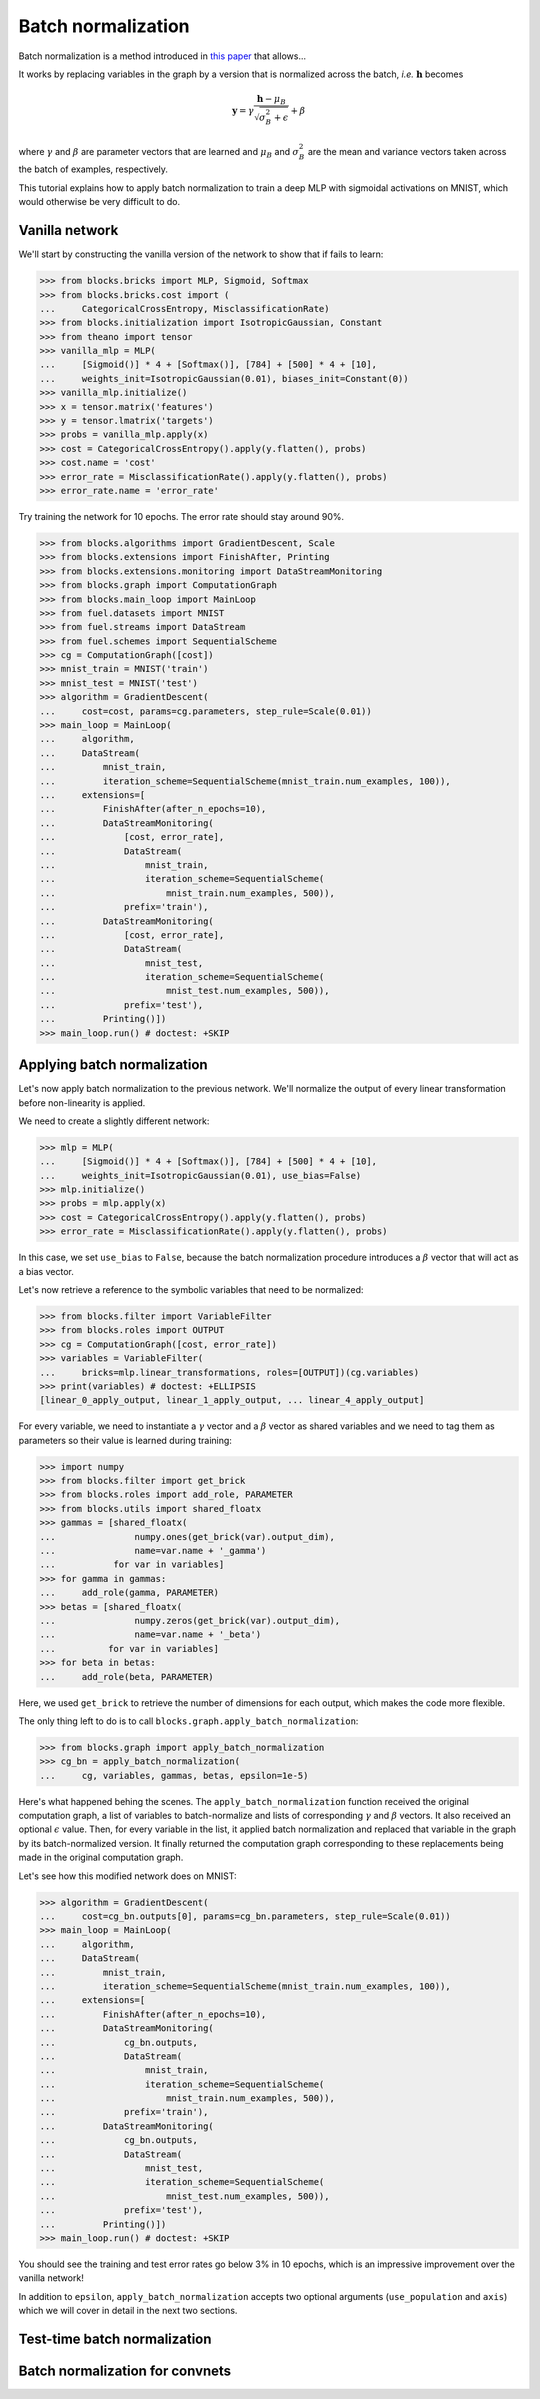 Batch normalization
===================

Batch normalization is a method introduced in `this paper`_ that allows...

.. _this paper: http://arxiv.org/abs/1502.03167

.. todo::

    Finish BN introduction

It works by replacing variables in the graph by a version that is normalized
across the batch, *i.e.* :math:`\mathbf{h}` becomes

.. math:: \mathbf{y} =
          \gamma \frac{\mathbf{h} - \mu_B}{\sqrt{\sigma_B^2 + \epsilon}} + \beta

where :math:`\gamma` and :math:`\beta` are parameter vectors that are learned
and :math:`\mu_B` and :math:`\sigma_B^2` are the mean and variance vectors taken
across the batch of examples, respectively.

This tutorial explains how to apply batch normalization to train a deep MLP
with sigmoidal activations on MNIST, which would otherwise be very difficult
to do.

Vanilla network
---------------

We'll start by constructing the vanilla version of the network to show that
if fails to learn:

>>> from blocks.bricks import MLP, Sigmoid, Softmax
>>> from blocks.bricks.cost import (
...     CategoricalCrossEntropy, MisclassificationRate)
>>> from blocks.initialization import IsotropicGaussian, Constant
>>> from theano import tensor
>>> vanilla_mlp = MLP(
...     [Sigmoid()] * 4 + [Softmax()], [784] + [500] * 4 + [10],
...     weights_init=IsotropicGaussian(0.01), biases_init=Constant(0))
>>> vanilla_mlp.initialize()
>>> x = tensor.matrix('features')
>>> y = tensor.lmatrix('targets')
>>> probs = vanilla_mlp.apply(x)
>>> cost = CategoricalCrossEntropy().apply(y.flatten(), probs)
>>> cost.name = 'cost'
>>> error_rate = MisclassificationRate().apply(y.flatten(), probs)
>>> error_rate.name = 'error_rate'

Try training the network for 10 epochs. The error rate should stay around 90%.

>>> from blocks.algorithms import GradientDescent, Scale
>>> from blocks.extensions import FinishAfter, Printing
>>> from blocks.extensions.monitoring import DataStreamMonitoring
>>> from blocks.graph import ComputationGraph
>>> from blocks.main_loop import MainLoop
>>> from fuel.datasets import MNIST
>>> from fuel.streams import DataStream
>>> from fuel.schemes import SequentialScheme
>>> cg = ComputationGraph([cost])
>>> mnist_train = MNIST('train')
>>> mnist_test = MNIST('test')
>>> algorithm = GradientDescent(
...     cost=cost, params=cg.parameters, step_rule=Scale(0.01))
>>> main_loop = MainLoop(
...     algorithm,
...     DataStream(
...         mnist_train,
...         iteration_scheme=SequentialScheme(mnist_train.num_examples, 100)),
...     extensions=[
...         FinishAfter(after_n_epochs=10),
...         DataStreamMonitoring(
...             [cost, error_rate],
...             DataStream(
...                 mnist_train,
...                 iteration_scheme=SequentialScheme(
...                     mnist_train.num_examples, 500)),
...             prefix='train'),
...         DataStreamMonitoring(
...             [cost, error_rate],
...             DataStream(
...                 mnist_test,
...                 iteration_scheme=SequentialScheme(
...                     mnist_test.num_examples, 500)),
...             prefix='test'),
...         Printing()])
>>> main_loop.run() # doctest: +SKIP

Applying batch normalization
----------------------------

Let's now apply batch normalization to the previous network. We'll normalize
the output of every linear transformation before non-linearity is applied.

We need to create a slightly different network:

>>> mlp = MLP(
...     [Sigmoid()] * 4 + [Softmax()], [784] + [500] * 4 + [10],
...     weights_init=IsotropicGaussian(0.01), use_bias=False)
>>> mlp.initialize()
>>> probs = mlp.apply(x)
>>> cost = CategoricalCrossEntropy().apply(y.flatten(), probs)
>>> error_rate = MisclassificationRate().apply(y.flatten(), probs)

In this case, we set ``use_bias`` to ``False``, because the batch normalization
procedure introduces a :math:`\beta` vector that will act as a bias vector.

Let's now retrieve a reference to the symbolic variables that need to be
normalized:

>>> from blocks.filter import VariableFilter
>>> from blocks.roles import OUTPUT
>>> cg = ComputationGraph([cost, error_rate])
>>> variables = VariableFilter(
...     bricks=mlp.linear_transformations, roles=[OUTPUT])(cg.variables)
>>> print(variables) # doctest: +ELLIPSIS
[linear_0_apply_output, linear_1_apply_output, ... linear_4_apply_output]

For every variable, we need to instantiate a :math:`\gamma` vector and a
:math:`\beta` vector as shared variables and we need to tag them as parameters
so their value is learned during training:

>>> import numpy
>>> from blocks.filter import get_brick
>>> from blocks.roles import add_role, PARAMETER
>>> from blocks.utils import shared_floatx
>>> gammas = [shared_floatx(
...               numpy.ones(get_brick(var).output_dim),
...               name=var.name + '_gamma')
...           for var in variables]
>>> for gamma in gammas:
...     add_role(gamma, PARAMETER)
>>> betas = [shared_floatx(
...               numpy.zeros(get_brick(var).output_dim),
...               name=var.name + '_beta')
...          for var in variables]
>>> for beta in betas:
...     add_role(beta, PARAMETER)

Here, we used ``get_brick`` to retrieve the number of dimensions for each
output, which makes the code more flexible.

The only thing left to do is to call ``blocks.graph.apply_batch_normalization``:

>>> from blocks.graph import apply_batch_normalization
>>> cg_bn = apply_batch_normalization(
...     cg, variables, gammas, betas, epsilon=1e-5)

Here's what happened behing the scenes. The ``apply_batch_normalization``
function received the original computation graph, a list of variables to
batch-normalize and lists of corresponding :math:`\gamma` and :math:`\beta`
vectors. It also received an optional :math:`\epsilon` value. Then, for every
variable in the list, it applied batch normalization and replaced that variable
in the graph by its batch-normalized version. It finally returned the
computation graph corresponding to these replacements being made in the original
computation graph.

Let's see how this modified network does on MNIST:

>>> algorithm = GradientDescent(
...     cost=cg_bn.outputs[0], params=cg_bn.parameters, step_rule=Scale(0.01))
>>> main_loop = MainLoop(
...     algorithm,
...     DataStream(
...         mnist_train,
...         iteration_scheme=SequentialScheme(mnist_train.num_examples, 100)),
...     extensions=[
...         FinishAfter(after_n_epochs=10),
...         DataStreamMonitoring(
...             cg_bn.outputs,
...             DataStream(
...                 mnist_train,
...                 iteration_scheme=SequentialScheme(
...                     mnist_train.num_examples, 500)),
...             prefix='train'),
...         DataStreamMonitoring(
...             cg_bn.outputs,
...             DataStream(
...                 mnist_test,
...                 iteration_scheme=SequentialScheme(
...                     mnist_test.num_examples, 500)),
...             prefix='test'),
...         Printing()])
>>> main_loop.run() # doctest: +SKIP

You should see the training and test error rates go below 3% in 10 epochs, which
is an impressive improvement over the vanilla network!

In addition to ``epsilon``, ``apply_batch_normalization`` accepts two optional
arguments (``use_population`` and ``axis``) which we will cover in detail in
the next two sections.

Test-time batch normalization
-----------------------------

.. todo::

    Talk about ``use_population``

Batch normalization for convnets
--------------------------------

.. todo::

    Talk about ``axis``
